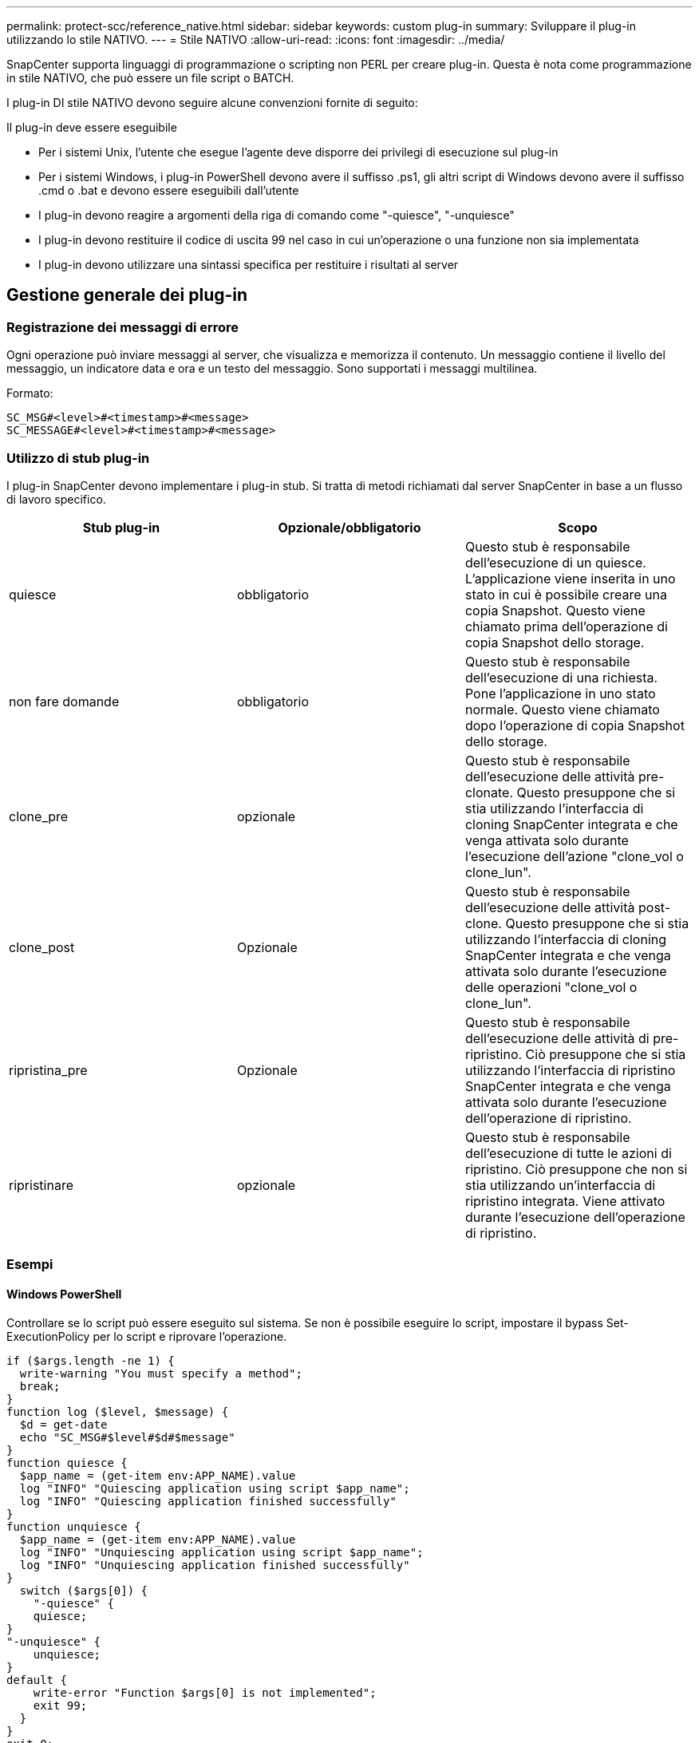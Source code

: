 ---
permalink: protect-scc/reference_native.html 
sidebar: sidebar 
keywords: custom plug-in 
summary: Sviluppare il plug-in utilizzando lo stile NATIVO. 
---
= Stile NATIVO
:allow-uri-read: 
:icons: font
:imagesdir: ../media/


[role="lead"]
SnapCenter supporta linguaggi di programmazione o scripting non PERL per creare plug-in. Questa è nota come programmazione in stile NATIVO, che può essere un file script o BATCH.

I plug-in DI stile NATIVO devono seguire alcune convenzioni fornite di seguito:

Il plug-in deve essere eseguibile

* Per i sistemi Unix, l'utente che esegue l'agente deve disporre dei privilegi di esecuzione sul plug-in
* Per i sistemi Windows, i plug-in PowerShell devono avere il suffisso .ps1, gli altri script di Windows devono avere il suffisso .cmd o .bat e devono essere eseguibili dall'utente
* I plug-in devono reagire a argomenti della riga di comando come "-quiesce", "-unquiesce"
* I plug-in devono restituire il codice di uscita 99 nel caso in cui un'operazione o una funzione non sia implementata
* I plug-in devono utilizzare una sintassi specifica per restituire i risultati al server




== Gestione generale dei plug-in



=== Registrazione dei messaggi di errore

Ogni operazione può inviare messaggi al server, che visualizza e memorizza il contenuto. Un messaggio contiene il livello del messaggio, un indicatore data e ora e un testo del messaggio. Sono supportati i messaggi multilinea.

Formato:

....
SC_MSG#<level>#<timestamp>#<message>
SC_MESSAGE#<level>#<timestamp>#<message>
....


=== Utilizzo di stub plug-in

I plug-in SnapCenter devono implementare i plug-in stub. Si tratta di metodi richiamati dal server SnapCenter in base a un flusso di lavoro specifico.

|===
| Stub plug-in | Opzionale/obbligatorio | Scopo 


 a| 
quiesce
 a| 
obbligatorio
 a| 
Questo stub è responsabile dell'esecuzione di un quiesce. L'applicazione viene inserita in uno stato in cui è possibile creare una copia Snapshot. Questo viene chiamato prima dell'operazione di copia Snapshot dello storage.



 a| 
non fare domande
 a| 
obbligatorio
 a| 
Questo stub è responsabile dell'esecuzione di una richiesta. Pone l'applicazione in uno stato normale. Questo viene chiamato dopo l'operazione di copia Snapshot dello storage.



 a| 
clone_pre
 a| 
opzionale
 a| 
Questo stub è responsabile dell'esecuzione delle attività pre-clonate. Questo presuppone che si stia utilizzando l'interfaccia di cloning SnapCenter integrata e che venga attivata solo durante l'esecuzione dell'azione "clone_vol o clone_lun".



 a| 
clone_post
 a| 
Opzionale
 a| 
Questo stub è responsabile dell'esecuzione delle attività post-clone. Questo presuppone che si stia utilizzando l'interfaccia di cloning SnapCenter integrata e che venga attivata solo durante l'esecuzione delle operazioni "clone_vol o clone_lun".



 a| 
ripristina_pre
 a| 
Opzionale
 a| 
Questo stub è responsabile dell'esecuzione delle attività di pre-ripristino. Ciò presuppone che si stia utilizzando l'interfaccia di ripristino SnapCenter integrata e che venga attivata solo durante l'esecuzione dell'operazione di ripristino.



 a| 
ripristinare
 a| 
opzionale
 a| 
Questo stub è responsabile dell'esecuzione di tutte le azioni di ripristino. Ciò presuppone che non si stia utilizzando un'interfaccia di ripristino integrata. Viene attivato durante l'esecuzione dell'operazione di ripristino.

|===


=== Esempi



==== Windows PowerShell

Controllare se lo script può essere eseguito sul sistema. Se non è possibile eseguire lo script, impostare il bypass Set-ExecutionPolicy per lo script e riprovare l'operazione.

....
if ($args.length -ne 1) {
  write-warning "You must specify a method";
  break;
}
function log ($level, $message) {
  $d = get-date
  echo "SC_MSG#$level#$d#$message"
}
function quiesce {
  $app_name = (get-item env:APP_NAME).value
  log "INFO" "Quiescing application using script $app_name";
  log "INFO" "Quiescing application finished successfully"
}
function unquiesce {
  $app_name = (get-item env:APP_NAME).value
  log "INFO" "Unquiescing application using script $app_name";
  log "INFO" "Unquiescing application finished successfully"
}
  switch ($args[0]) {
    "-quiesce" {
    quiesce;
}
"-unquiesce" {
    unquiesce;
}
default {
    write-error "Function $args[0] is not implemented";
    exit 99;
  }
}
exit 0;
....